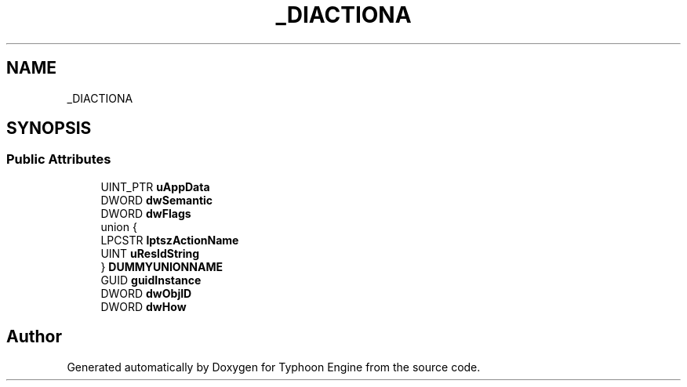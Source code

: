 .TH "_DIACTIONA" 3 "Sat Jul 20 2019" "Version 0.1" "Typhoon Engine" \" -*- nroff -*-
.ad l
.nh
.SH NAME
_DIACTIONA
.SH SYNOPSIS
.br
.PP
.SS "Public Attributes"

.in +1c
.ti -1c
.RI "UINT_PTR \fBuAppData\fP"
.br
.ti -1c
.RI "DWORD \fBdwSemantic\fP"
.br
.ti -1c
.RI "DWORD \fBdwFlags\fP"
.br
.ti -1c
.RI "union {"
.br
.ti -1c
.RI "   LPCSTR \fBlptszActionName\fP"
.br
.ti -1c
.RI "   UINT \fBuResIdString\fP"
.br
.ti -1c
.RI "} \fBDUMMYUNIONNAME\fP"
.br
.ti -1c
.RI "GUID \fBguidInstance\fP"
.br
.ti -1c
.RI "DWORD \fBdwObjID\fP"
.br
.ti -1c
.RI "DWORD \fBdwHow\fP"
.br
.in -1c

.SH "Author"
.PP 
Generated automatically by Doxygen for Typhoon Engine from the source code\&.
